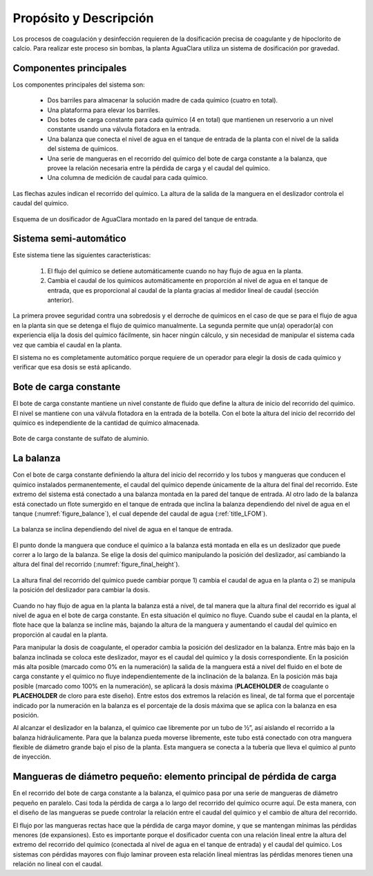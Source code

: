 .. |C.CoagDoseMax| replace:: **PLACEHOLDER**
.. |C.ChlorDoseMax| replace:: **PLACEHOLDER**

.. _title_Dosing_Propósito_y_Descripción:

***********************
Propósito y Descripción
***********************
Los procesos de coagulación y desinfección requieren de la dosificación precisa de coagulante y de hipoclorito de calcio. Para realizar este proceso sin bombas, la planta AguaClara utiliza un sistema de dosificación por gravedad.

.. _heading_componentes_principales:

Componentes principales
-----------------------
Los componentes principales del sistema son:

 - Dos barriles para almacenar la solución madre de cada químico (cuatro en total).
 - Una plataforma para elevar los barriles.
 - Dos botes de carga constante para cada químico (4 en total) que mantienen un reservorio a un nivel constante usando una válvula flotadora en la entrada.
 - Una balanza que conecta el nivel de agua en el tanque de entrada de la planta con el nivel de la salida del sistema de químicos.
 - Una serie de mangueras en el recorrido del químico del bote de carga constante a la balanza, que provee la relación necesaria entre la pérdida de carga y el caudal del químico.
 - Una columna de medición de caudal para cada químico.

Las flechas azules indican el recorrido del químico. La altura de la salida de la manguera en el deslizador controla el caudal del químico.

.. _figure_dosing_diagram:

.. figure:: Images/dosing_diagram.png
    :width: 500px
    :align: center

    Esquema de un dosificador de AguaClara montado en la pared del tanque de entrada.

.. _heading_sistema_semi-automático:

Sistema semi-automático
-----------------------
Este sistema tiene las siguientes características:

 #. El flujo del químico se detiene automáticamente cuando no hay flujo de agua en la planta.
 #. Cambia el caudal de los químicos automáticamente en proporción al nivel de agua en el tanque de entrada, que es proporcional al caudal de la planta gracias al medidor lineal de caudal (sección anterior).

La primera provee seguridad contra una sobredosis y el derroche de químicos en el caso de que se para el flujo de agua en la planta sin que se detenga el flujo de químico manualmente. La segunda permite que un(a) operador(a) con experiencia elija la dosis del químico fácilmente, sin hacer ningún cálculo, y sin necesidad de manipular el sistema cada vez que cambia el caudal en la planta.

El sistema no es completamente automático porque requiere de un operador para elegir la dosis de cada químico y verificar que esa dosis se está aplicando.

.. _heading_bote_de_carga_constante:

Bote de carga constante
-----------------------
El bote de carga constante mantiene un nivel constante de fluido que define la altura de inicio del recorrido del químico. El nivel se mantiene con una válvula flotadora en la entrada de la botella.  Con el bote la altura del inicio del recorrido del químico es independiente de la cantidad de químico almacenada.

.. _figure_load_can:

.. figure:: Images/load_can.png
    :width: 500px
    :align: center

    Bote de carga constante de sulfato de aluminio.

.. _heading_la_balanza:

La balanza
----------
Con el bote de carga constante definiendo la altura del inicio del recorrido y los tubos y mangueras que conducen el químico instalados permanentemente, el caudal del químico depende únicamente de la altura del final del recorrido. Este extremo del sistema está conectado a una balanza montada en la pared del tanque de entrada. Al otro lado de la balanza está conectado un flote sumergido en el tanque de entrada que inclina la balanza dependiendo del nivel de agua en el tanque (:numref:`figure_balance`), el cual depende del caudal de agua (:ref:`title_LFOM`).

.. _figure_balance:

.. figure:: Images/balance.png
    :width: 500px
    :align: center

    La balanza se inclina dependiendo del nivel de agua en el tanque de entrada.

El punto donde la manguera que conduce el químico a la balanza está montada en ella es un deslizador que puede correr a lo largo de la balanza. Se elige la dosis del químico manipulando la posición del deslizador, así cambiando la altura del final del recorrido (:numref:`figure_final_height`).

.. _figure_final_height:

.. figure:: Images/final_height.png
    :width: 1000px
    :align: center

    La altura final del recorrido del químico puede cambiar porque 1) cambia el caudal de agua en la planta o 2) se manipula la posición del deslizador para cambiar la dosis.

Cuando no hay flujo de agua en la planta la balanza está a nivel, de tal manera que la altura final del recorrido es igual al nivel de agua en el bote de carga constante. En esta situación el químico no fluye. Cuando sube el caudal en la planta, el flote hace que la balanza se incline más, bajando la altura de la manguera y aumentando el caudal del químico en proporción al caudal en la planta.

Para manipular la dosis de coagulante, el operador cambia la posición del deslizador en la balanza. Entre más bajo en la balanza inclinada se coloca este deslizador, mayor es el caudal del químico y la dosis correspondiente. En la posición más alta posible (marcado como 0% en la numeración) la salida de la manguera está a nivel del fluido en el bote de carga constante y el químico no fluye independientemente de la inclinación de la balanza. En la posición más baja posible (marcado como 100% en la numeración), se aplicará la dosis máxima (|C.CoagDoseMax| de coagulante o |C.ChlorDoseMax| de cloro para este diseño). Entre estos dos extremos la relación es lineal, de tal forma que el porcentaje indicado por la numeración en la balanza es el porcentaje de la dosis máxima que se aplica con la balanza en esa posición.

Al alcanzar el deslizador en la balanza, el químico cae libremente por un tubo de ½”, así aislando el recorrido a la balanza hidráulicamente. Para que la balanza pueda moverse libremente, este tubo está conectado con otra manguera flexible de diámetro grande bajo el piso de la planta. Esta manguera se conecta a la tubería que lleva el químico al punto de inyección.

.. _heading_small_hoses:

Mangueras de diámetro pequeño: elemento principal de pérdida de carga
---------------------------------------------------------------------
En el recorrido del bote de carga constante a la balanza, el químico pasa por una serie de mangueras de diámetro pequeño en paralelo. Casi toda la pérdida de carga a lo largo del recorrido del químico ocurre aquí. De esta manera, con el diseño de las mangueras se puede controlar la relación entre el caudal del químico y el cambio de altura del recorrido.

El flujo por las mangueras rectas hace que la pérdida de carga mayor domine, y que se mantengan mínimas las pérdidas menores (de expansiones). Esto es importante porque el dosificador cuenta con una relación lineal entre la altura del extremo del recorrido del químico (conectada al nivel de agua en el tanque de entrada) y el caudal del químico. Los sistemas con pérdidas mayores con flujo laminar proveen esta relación lineal mientras las pérdidas menores tienen una relación no lineal con el caudal.
